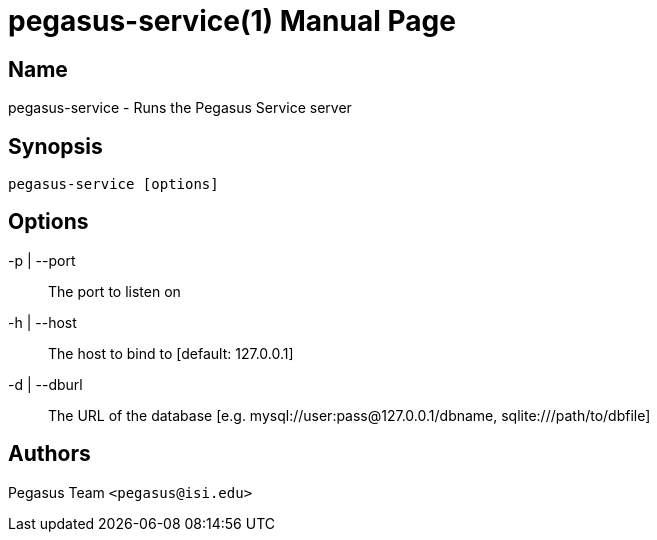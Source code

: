 pegasus-service(1)
==================
Pegasus Team <pegasus@isi.edu>
Version {VERSION}
:doctype: manpage

Name
----
pegasus-service - Runs the Pegasus Service server

Synopsis
--------
[verse]
pegasus-service [options]

Options
-------
-p | --port::
    The port to listen on
-h | --host::
    The host to bind to [default: 127.0.0.1]
-d | --dburl::
    The URL of the database [e.g. mysql://user:pass@127.0.0.1/dbname, sqlite:///path/to/dbfile]

Authors
-------
Pegasus Team `<pegasus@isi.edu>`

